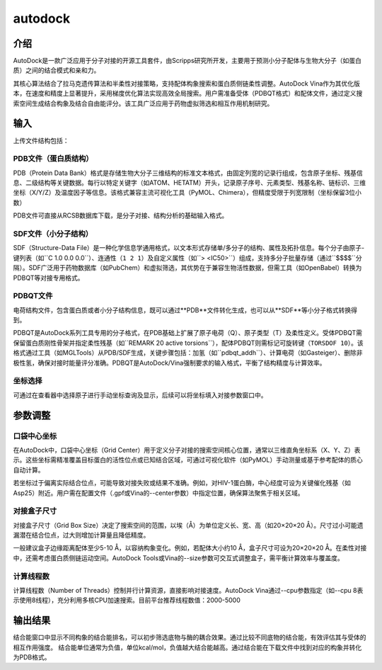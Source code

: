 .. _autodock:

====================
autodock
====================

介绍
----
AutoDock是一款广泛应用于分子对接的开源工具套件，由Scripps研究所开发，主要用于预测小分子配体与生物大分子（如蛋白质）之间的结合模式和亲和力。

其核心算法结合了拉马克遗传算法和半柔性对接策略，支持配体构象搜索和蛋白质侧链柔性调整。AutoDock Vina作为其优化版本，在速度和精度上显著提升，采用梯度优化算法实现高效全局搜索。用户需准备受体（PDBQT格式）和配体文件，通过定义搜索空间生成结合构象及结合自由能评分。该工具广泛应用于药物虚拟筛选和相互作用机制研究。

输入
----

.. image:: ../images/workshop_image/截屏2025_07_29_下午5_29_12.png

上传文件结构包括：

PDB文件（蛋白质结构）
^^^^^^^^^^^^^^^^^^^^^^
PDB（Protein Data Bank）格式是存储生物大分子三维结构的标准文本格式，由固定列宽的记录行组成，包含原子坐标、残基信息、二级结构等关键数据。每行以特定关键字（如ATOM、HETATM）开头，记录原子序号、元素类型、残基名称、链标识、三维坐标（X/Y/Z）及温度因子等信息。该格式兼容主流可视化工具（PyMOL、Chimera），但精度受限于列宽限制（坐标保留3位小数）

PDB文件可直接从RCSB数据库下载，是分子对接、结构分析的基础输入格式。

SDF文件（小分子结构）
^^^^^^^^^^^^^^^^^^^^^^
SDF（Structure-Data File）是一种化学信息学通用格式，以文本形式存储单/多分子的结构、属性及拓扑信息。每个分子由原子-键列表（如``C 1.0 0.0 0.0``）、连通性（``1 2 1``）及自定义属性（如``> <IC50>``）组成，支持多分子批量存储（通过``$$$$``分隔）。SDF广泛用于药物数据库（如PubChem）和虚拟筛选，其优势在于兼容生物活性数据，但需工具（如OpenBabel）转换为PDBQT等对接专用格式。

PDBQT文件
^^^^^^^^^^
电荷结构文件，包含蛋白质或者小分子结构信息，既可以通过**PDB**文件转化生成，也可以从**SDF**等小分子格式转换得到。

PDBQT是AutoDock系列工具专用的分子格式，在PDB基础上扩展了原子电荷（Q）、原子类型（T）及柔性定义。受体PDBQT需保留蛋白质刚性骨架并指定柔性残基（如``REMARK 20 active torsions``），配体PDBQT则需标记可旋转键（``TORSDOF 10``）。该格式通过工具（如MGLTools）从PDB/SDF生成，关键步骤包括：加氢（如``pdbqt_addh``）、计算电荷（如Gasteiger）、删除非极性氢，确保对接时能量评分准确。PDBQT是AutoDock/Vina强制要求的输入格式，平衡了结构精度与计算效率。

坐标选择
^^^^^^^^
.. image:: ../images/workshop_image/截屏2025_07_29_下午5_34_51.png
可通过在查看器中选择原子进行手动坐标查询及显示，后续可以将坐标填入对接参数窗口中。

参数调整
--------
.. image:: ../images/workshop_image/截屏2025_07_29_下午5_44_19.png

口袋中心坐标
^^^^^^^^^^^^
在AutoDock中，口袋中心坐标（Grid Center）用于定义分子对接的搜索空间核心位置，通常以三维直角坐标系（X、Y、Z）表示。这些坐标需精准覆盖目标蛋白的活性位点或已知结合区域，可通过可视化软件（如PyMOL）手动测量或基于参考配体的质心自动计算。

若坐标过于偏离实际结合位点，可能导致对接失败或结果不准确。例如，对HIV-1蛋白酶，中心经度可设为关键催化残基（如Asp25）附近。用户需在配置文件（.gpf或Vina的--center参数）中指定位置，确保算法聚焦于相关区域。

对接盒子尺寸
^^^^^^^^^^^^
对接盒子尺寸（Grid Box Size）决定了搜索空间的范围，以埃（Å）为单位定义长、宽、高（如20×20×20 Å）。尺寸过小可能遗漏潜在结合位点，过大则增加计算量且降低精度。

一般建议盒子边缘距离配体至少5-10 Å，以容纳构象变化。例如，若配体大小约10 Å，盒子尺寸可设为20×20×20 Å。在柔性对接中，还需考虑蛋白质侧链运动空间。AutoDock Tools或Vina的--size参数可交互式调整盒子，需平衡计算效率与覆盖度。

计算线程数
^^^^^^^^^^
计算线程数（Number of Threads）控制并行计算资源，直接影响对接速度。AutoDock Vina通过--cpu参数指定（如--cpu 8表示使用8线程），充分利用多核CPU加速搜索。目前平台推荐线程数值：2000-5000

输出结果
--------
.. image:: ../images/workshop_image/截屏2025_07_29_下午5_46_13.png

结合能窗口中显示不同构象的结合能排名，可以初步筛选底物与酶的耦合效果。通过比较不同底物的结合能，有效评估其与受体的相互作用强度。
结合能单位通常为负值，单位kcal/mol，负值越大结合能越高。通过结合能在下载文件中找到对应的构象并转化为PDB格式。 